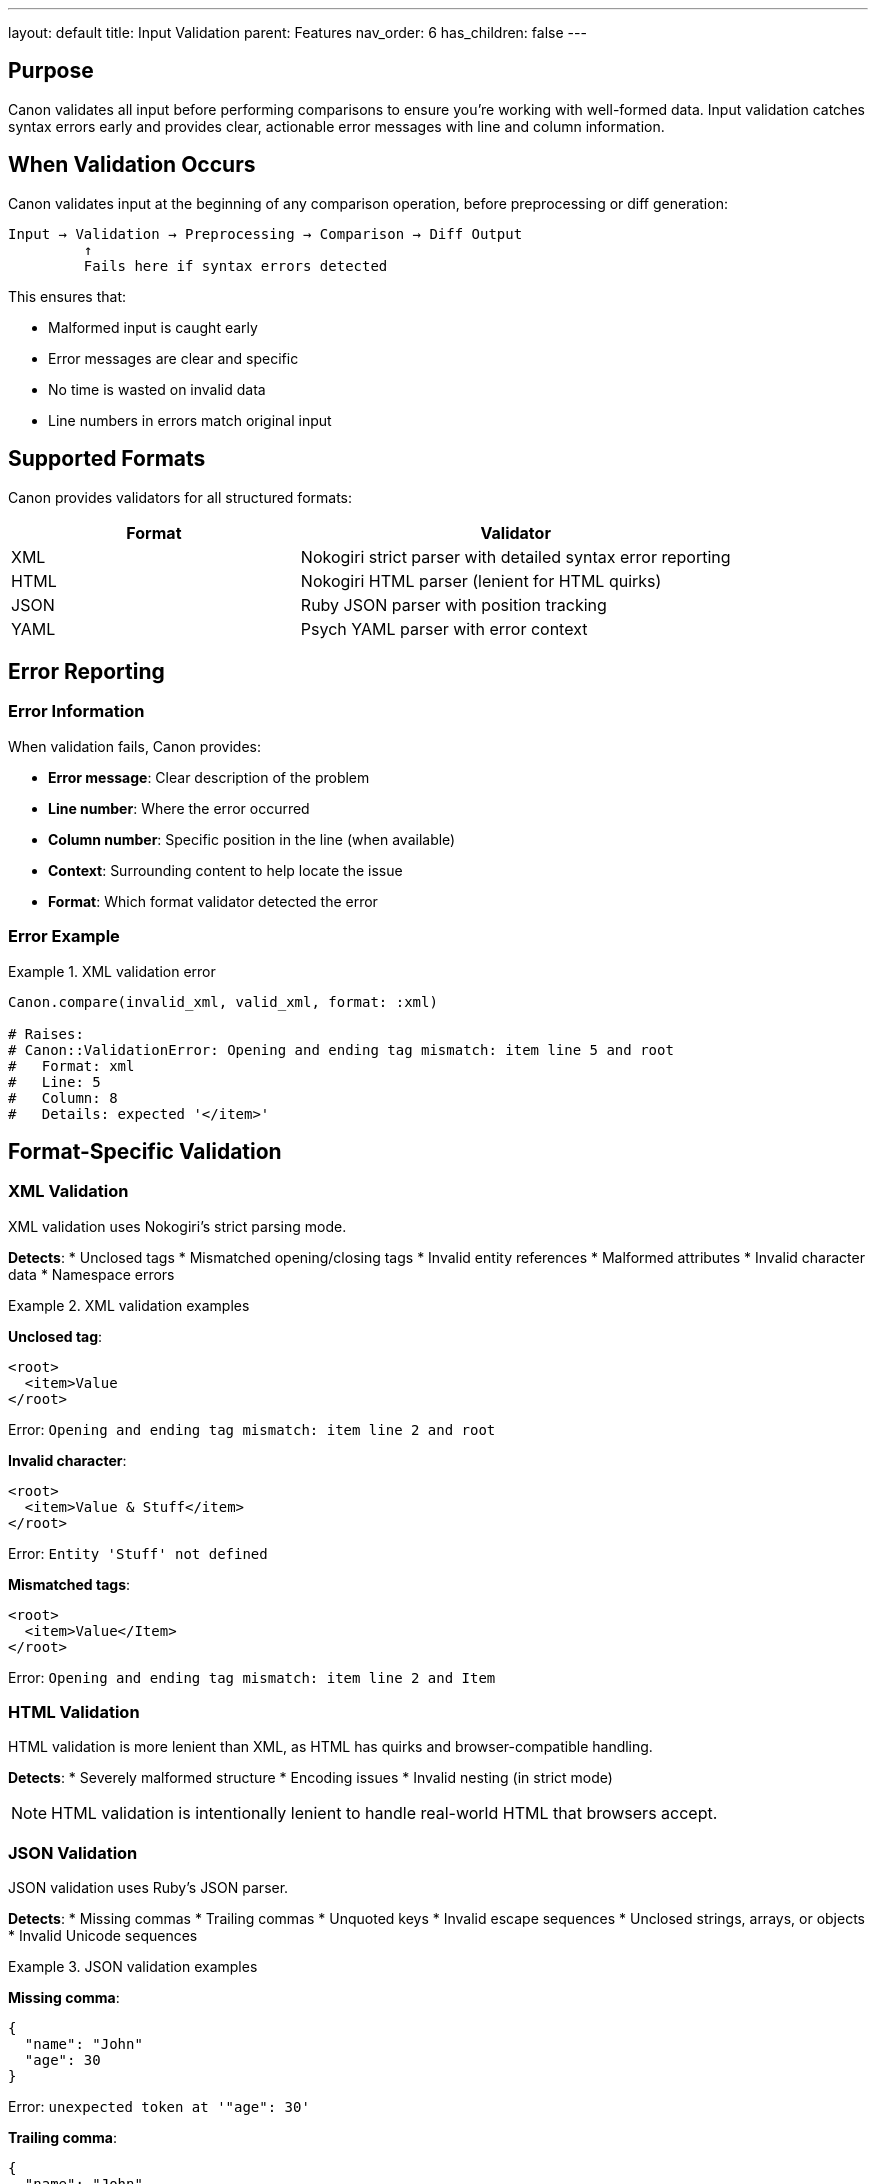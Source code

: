 ---
layout: default
title: Input Validation
parent: Features
nav_order: 6
has_children: false
---

:toc:
:toclevels: 3

== Purpose

Canon validates all input before performing comparisons to ensure you're working with well-formed data. Input validation catches syntax errors early and provides clear, actionable error messages with line and column information.

== When Validation Occurs

Canon validates input at the beginning of any comparison operation, before preprocessing or diff generation:

[source]
----
Input → Validation → Preprocessing → Comparison → Diff Output
         ↑
         Fails here if syntax errors detected
----

This ensures that:

* Malformed input is caught early
* Error messages are clear and specific
* No time is wasted on invalid data
* Line numbers in errors match original input

== Supported Formats

Canon provides validators for all structured formats:

[cols="2,3"]
|===
|Format |Validator

|XML
|Nokogiri strict parser with detailed syntax error reporting

|HTML
|Nokogiri HTML parser (lenient for HTML quirks)

|JSON
|Ruby JSON parser with position tracking

|YAML
|Psych YAML parser with error context
|===

== Error Reporting

=== Error Information

When validation fails, Canon provides:

* **Error message**: Clear description of the problem
* **Line number**: Where the error occurred
* **Column number**: Specific position in the line (when available)
* **Context**: Surrounding content to help locate the issue
* **Format**: Which format validator detected the error

=== Error Example

.XML validation error
[example]
====
[source,ruby]
----
Canon.compare(invalid_xml, valid_xml, format: :xml)

# Raises:
# Canon::ValidationError: Opening and ending tag mismatch: item line 5 and root
#   Format: xml
#   Line: 5
#   Column: 8
#   Details: expected '</item>'
----
====

== Format-Specific Validation

=== XML Validation

XML validation uses Nokogiri's strict parsing mode.

**Detects**:
* Unclosed tags
* Mismatched opening/closing tags
* Invalid entity references
* Malformed attributes
* Invalid character data
* Namespace errors

.XML validation examples
[example]
====
**Unclosed tag**:
[source,xml]
----
<root>
  <item>Value
</root>
----

Error: `Opening and ending tag mismatch: item line 2 and root`

**Invalid character**:
[source,xml]
----
<root>
  <item>Value & Stuff</item>
</root>
----

Error: `Entity 'Stuff' not defined`

**Mismatched tags**:
[source,xml]
----
<root>
  <item>Value</Item>
</root>
----

Error: `Opening and ending tag mismatch: item line 2 and Item`
====

=== HTML Validation

HTML validation is more lenient than XML, as HTML has quirks and browser-compatible handling.

**Detects**:
* Severely malformed structure
* Encoding issues
* Invalid nesting (in strict mode)

NOTE: HTML validation is intentionally lenient to handle real-world HTML that browsers accept.

=== JSON Validation

JSON validation uses Ruby's JSON parser.

**Detects**:
* Missing commas
* Trailing commas
* Unquoted keys
* Invalid escape sequences
* Unclosed strings, arrays, or objects
* Invalid Unicode sequences

.JSON validation examples
[example]
====
**Missing comma**:
[source,json]
----
{
  "name": "John"
  "age": 30
}
----

Error: `unexpected token at '"age": 30'`

**Trailing comma**:
[source,json]
----
{
  "name": "John",
  "age": 30,
}
----

Error: `unexpected token at '}'`

**Unquoted key**:
[source,json]
----
{
  name: "John"
}
----

Error: `unexpected token`
====

=== YAML Validation

YAML validation uses the Psych parser.

**Detects**:
* Invalid indentation
* Incorrect list syntax
* Malformed block scalars
* Invalid anchors/aliases
* Encoding issues

.YAML validation examples
[example]
====
**Invalid indentation**:
[source,yaml]
----
root:
  item: value
 bad_indent: value
----

Error: `mapping values are not allowed in this context`

**Malformed list**:
[source,yaml]
----
list:
  - item1
  -item2
----

Error: `could not find expected ':'`
====

== ValidationError Details

The `Canon::ValidationError` exception provides structured error information:

[source,ruby]
----
begin
  Canon.compare(invalid, valid, format: :xml)
rescue Canon::ValidationError => e
  puts "Format: #{e.format}"      # :xml
  puts "Message: #{e.message}"    # Error description
  puts "Line: #{e.line}"          # Line number
  puts "Column: #{e.column}"      # Column number
  puts "Details: #{e.details}"    # Additional context
end
----

== Error Context

Canon provides context to help locate errors:

=== Line and Column Numbers

When available, Canon reports exact line and column positions:

[source]
----
Line 15, Column 23
     ↓
<item id="abc" name=value">
                     ↑
                  Missing opening quote
----

=== Surrounding Content

For some formats, Canon shows content around the error:

[source]
----
Near: { "name": "John" "age": 30 }
                      ↑
                   Missing comma
----

== Handling Validation Errors

=== In Tests

When validation fails in tests, you get immediate feedback:

[source,ruby]
----
RSpec.describe "XML comparison" do
  it "compares documents" do
    expected = "<root><item>Value</root>"  # Missing </item>
    actual = "<root><item>Value</item></root>"

    expect(actual).to match_xml(expected)
    # Fails immediately with:
    # Canon::ValidationError: Opening and ending tag mismatch
  end
end
----

=== In CLI

The CLI shows validation errors with exit code 1:

[source,bash]
----
$ canon diff invalid.xml valid.xml

Error: Invalid XML
  Format: xml
  Line: 5
  Column: 8
  Opening and ending tag mismatch: item line 5 and root

$ echo $?
1
----

=== In Ruby API

Catch and handle validation errors explicitly:

[source,ruby]
----
begin
  result = Canon.compare(input1, input2, format: :xml)
rescue Canon::ValidationError => e
  logger.error("Invalid XML input: #{e.message}")
  logger.error("  Line #{e.line}, Column #{e.column}")
  # Handle error appropriately
end
----

== Validation Performance

=== Validation Speed

Validation is fast and adds minimal overhead:

* **XML**: ~1-2ms for typical documents
* **JSON**: <1ms for typical documents
* **YAML**: ~1-2ms for typical documents

=== Caching

Canon does not cache validation results because:

* Validation is fast
* Input may change between calls
* Memory overhead isn't worth the minimal time saved

== Pre-validation

To validate input before comparison without running the full comparison:

=== Direct Validator Access

[source,ruby]
----
require 'canon/validators/xml_validator'

begin
  Canon::Validators::XmlValidator.validate!(xml_string)
  puts "Valid XML"
rescue Canon::ValidationError => e
  puts "Invalid: #{e.message}"
end
----

=== Format Detection and Validation

[source,ruby]
----
# Canon detects format and validates automatically
Canon.compare(input1, input2)  # Auto-detects and validates
----

== Common Validation Issues

=== XML Issues

[cols="2,3,3"]
|===
|Issue |Example |Solution

|Unescaped ampersands
|`<item>A & B</item>`
|Use `&amp;` or CDATA: `<![CDATA[A & B]]>`

|Mismatched tags
|`<item></Item>`
|Match case exactly: `<item></item>`

|Unclosed tags
|`<item>Value`
|Close all tags: `<item>Value</item>`

|Invalid namespace
|`<x:item>Value</x:item>`
|Define namespace: `<root xmlns:x="...">`
|===

=== JSON Issues

[cols="2,3,3"]
|===
|Issue |Example |Solution

|Trailing commas
|`{"a": 1,}`
|Remove trailing comma: `{"a": 1}`

|Unquoted keys
|`{name: "John"}`
|Quote keys: `{"name": "John"}`

|Single quotes
|`{'name': 'John'}`
|Use double quotes: `{"name": "John"}`

|Comments
|`{"a": 1 /* comment */}`
|Remove comments (not valid JSON)
|===

=== YAML Issues

[cols="2,3,3"]
|===
|Issue |Example |Solution

|Inconsistent indentation
|Mix of spaces and tabs
|Use spaces only, consistent depth

|Missing colon
|`key value`
|Add colon: `key: value`

|Invalid list
|`- item1 -item2`
|Newline: `- item1` + newline + `- item2`
|===

== Validation vs Comparison

Important distinction:

[cols="2,3"]
|===
|Validation |Comparison

|Checks syntax
|Checks semantic equivalence

|Ensures well-formed input
|Finds differences in content

|Fails on syntax errors
|Succeeds if semantically equivalent

|Fast (parse only)
|Slower (full comparison)

|Line/column errors
|Semantic difference reports
|===

== Configuration

Validation is always enabled and cannot be disabled. This is intentional to:

* Prevent confusing errors during comparison
* Ensure data quality
* Provide clear error messages
* Catch problems early

== Debugging Validation Failures

=== Identify the Problem Line

Use the line number from the error:

[source,bash]
----
# Show specific line in file
sed -n '15p' file.xml

# Show context around line 15
sed -n '12,18p' file.xml
----

=== Check for Hidden Characters

Validation errors sometimes result from invisible characters:

[source,bash]
----
# Show hidden characters
cat -A file.xml

# Check for BOM
file file.xml

# Check encoding
file -i file.xml
----

=== Validate Externally

Use format-specific validators to get different perspectives:

[source,bash]
----
# XML
xmllint --noout file.xml

# JSON
jq . file.json

# YAML
ruby -ryaml -e "YAML.load_file('file.yaml')"
----

== See Also

* link:../environment-configuration/index.html[Environment Configuration] - Size limits for validation
* link:../../interfaces/cli/index.html[CLI Interface] - Command-line error handling
* link:../../interfaces/ruby-api/index.html[Ruby API] - Programmatic error handling
* link:../../understanding/index.html[Understanding Canon] - How validation fits in the pipeline